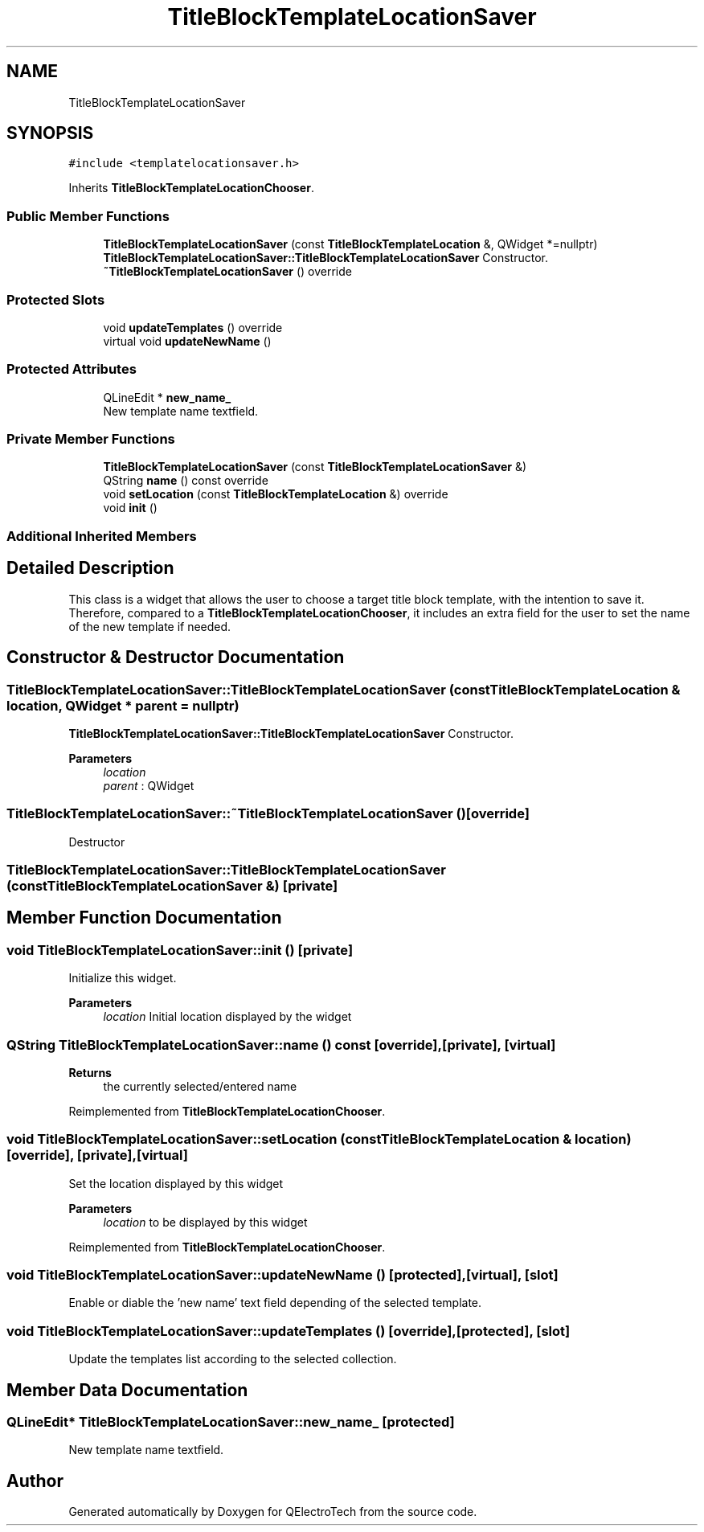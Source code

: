 .TH "TitleBlockTemplateLocationSaver" 3 "Thu Aug 27 2020" "Version 0.8-dev" "QElectroTech" \" -*- nroff -*-
.ad l
.nh
.SH NAME
TitleBlockTemplateLocationSaver
.SH SYNOPSIS
.br
.PP
.PP
\fC#include <templatelocationsaver\&.h>\fP
.PP
Inherits \fBTitleBlockTemplateLocationChooser\fP\&.
.SS "Public Member Functions"

.in +1c
.ti -1c
.RI "\fBTitleBlockTemplateLocationSaver\fP (const \fBTitleBlockTemplateLocation\fP &, QWidget *=nullptr)"
.br
.RI "\fBTitleBlockTemplateLocationSaver::TitleBlockTemplateLocationSaver\fP Constructor\&. "
.ti -1c
.RI "\fB~TitleBlockTemplateLocationSaver\fP () override"
.br
.in -1c
.SS "Protected Slots"

.in +1c
.ti -1c
.RI "void \fBupdateTemplates\fP () override"
.br
.ti -1c
.RI "virtual void \fBupdateNewName\fP ()"
.br
.in -1c
.SS "Protected Attributes"

.in +1c
.ti -1c
.RI "QLineEdit * \fBnew_name_\fP"
.br
.RI "New template name textfield\&. "
.in -1c
.SS "Private Member Functions"

.in +1c
.ti -1c
.RI "\fBTitleBlockTemplateLocationSaver\fP (const \fBTitleBlockTemplateLocationSaver\fP &)"
.br
.ti -1c
.RI "QString \fBname\fP () const override"
.br
.ti -1c
.RI "void \fBsetLocation\fP (const \fBTitleBlockTemplateLocation\fP &) override"
.br
.ti -1c
.RI "void \fBinit\fP ()"
.br
.in -1c
.SS "Additional Inherited Members"
.SH "Detailed Description"
.PP 
This class is a widget that allows the user to choose a target title block template, with the intention to save it\&. Therefore, compared to a \fBTitleBlockTemplateLocationChooser\fP, it includes an extra field for the user to set the name of the new template if needed\&. 
.SH "Constructor & Destructor Documentation"
.PP 
.SS "TitleBlockTemplateLocationSaver::TitleBlockTemplateLocationSaver (const \fBTitleBlockTemplateLocation\fP & location, QWidget * parent = \fCnullptr\fP)"

.PP
\fBTitleBlockTemplateLocationSaver::TitleBlockTemplateLocationSaver\fP Constructor\&. 
.PP
\fBParameters\fP
.RS 4
\fIlocation\fP 
.br
\fIparent\fP : QWidget 
.RE
.PP

.SS "TitleBlockTemplateLocationSaver::~TitleBlockTemplateLocationSaver ()\fC [override]\fP"
Destructor 
.SS "TitleBlockTemplateLocationSaver::TitleBlockTemplateLocationSaver (const \fBTitleBlockTemplateLocationSaver\fP &)\fC [private]\fP"

.SH "Member Function Documentation"
.PP 
.SS "void TitleBlockTemplateLocationSaver::init ()\fC [private]\fP"
Initialize this widget\&. 
.PP
\fBParameters\fP
.RS 4
\fIlocation\fP Initial location displayed by the widget 
.RE
.PP

.SS "QString TitleBlockTemplateLocationSaver::name () const\fC [override]\fP, \fC [private]\fP, \fC [virtual]\fP"

.PP
\fBReturns\fP
.RS 4
the currently selected/entered name 
.RE
.PP

.PP
Reimplemented from \fBTitleBlockTemplateLocationChooser\fP\&.
.SS "void TitleBlockTemplateLocationSaver::setLocation (const \fBTitleBlockTemplateLocation\fP & location)\fC [override]\fP, \fC [private]\fP, \fC [virtual]\fP"
Set the location displayed by this widget 
.PP
\fBParameters\fP
.RS 4
\fIlocation\fP to be displayed by this widget 
.RE
.PP

.PP
Reimplemented from \fBTitleBlockTemplateLocationChooser\fP\&.
.SS "void TitleBlockTemplateLocationSaver::updateNewName ()\fC [protected]\fP, \fC [virtual]\fP, \fC [slot]\fP"
Enable or diable the 'new name' text field depending of the selected template\&. 
.SS "void TitleBlockTemplateLocationSaver::updateTemplates ()\fC [override]\fP, \fC [protected]\fP, \fC [slot]\fP"
Update the templates list according to the selected collection\&. 
.SH "Member Data Documentation"
.PP 
.SS "QLineEdit* TitleBlockTemplateLocationSaver::new_name_\fC [protected]\fP"

.PP
New template name textfield\&. 

.SH "Author"
.PP 
Generated automatically by Doxygen for QElectroTech from the source code\&.
